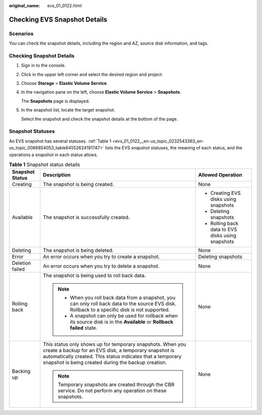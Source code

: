 :original_name: evs_01_0122.html

.. _evs_01_0122:

Checking EVS Snapshot Details
=============================

Scenarios
---------

You can check the snapshot details, including the region and AZ, source disk information, and tags.

Checking Snapshot Details
-------------------------

#. Sign in to the console.

#. Click |image1| in the upper left corner and select the desired region and project.

#. Choose **Storage** > **Elastic Volume Service**.

#. In the navigation pane on the left, choose **Elastic Volume Service** > **Snapshots**.

   The **Snapshots** page is displayed.

#. In the snapshot list, locate the target snapshot.

   Select the snapshot and check the snapshot details at the bottom of the page.

Snapshot Statuses
-----------------

An EVS snapshot has several statuses. :ref:`Table 1 <evs_01_0122__en-us_topic_0232543363_en-us_topic_0066854053_table64552624191747>` lists the EVS snapshot statuses, the meaning of each status, and the operations a snapshot in each status allows.

.. _evs_01_0122__en-us_topic_0232543363_en-us_topic_0066854053_table64552624191747:

.. table:: **Table 1** Snapshot status details

   +-----------------------+------------------------------------------------------------------------------------------------------------------------------------------------------------------------------------------------------------------------------------------+---------------------------------------------------+
   | Snapshot Status       | Description                                                                                                                                                                                                                              | Allowed Operation                                 |
   +=======================+==========================================================================================================================================================================================================================================+===================================================+
   | Creating              | The snapshot is being created.                                                                                                                                                                                                           | None                                              |
   +-----------------------+------------------------------------------------------------------------------------------------------------------------------------------------------------------------------------------------------------------------------------------+---------------------------------------------------+
   | Available             | The snapshot is successfully created.                                                                                                                                                                                                    | -  Creating EVS disks using snapshots             |
   |                       |                                                                                                                                                                                                                                          | -  Deleting snapshots                             |
   |                       |                                                                                                                                                                                                                                          | -  Rolling back data to EVS disks using snapshots |
   +-----------------------+------------------------------------------------------------------------------------------------------------------------------------------------------------------------------------------------------------------------------------------+---------------------------------------------------+
   | Deleting              | The snapshot is being deleted.                                                                                                                                                                                                           | None                                              |
   +-----------------------+------------------------------------------------------------------------------------------------------------------------------------------------------------------------------------------------------------------------------------------+---------------------------------------------------+
   | Error                 | An error occurs when you try to create a snapshot.                                                                                                                                                                                       | Deleting snapshots                                |
   +-----------------------+------------------------------------------------------------------------------------------------------------------------------------------------------------------------------------------------------------------------------------------+---------------------------------------------------+
   | Deletion failed       | An error occurs when you try to delete a snapshot.                                                                                                                                                                                       | None                                              |
   +-----------------------+------------------------------------------------------------------------------------------------------------------------------------------------------------------------------------------------------------------------------------------+---------------------------------------------------+
   | Rolling back          | The snapshot is being used to roll back data.                                                                                                                                                                                            | None                                              |
   |                       |                                                                                                                                                                                                                                          |                                                   |
   |                       | .. note::                                                                                                                                                                                                                                |                                                   |
   |                       |                                                                                                                                                                                                                                          |                                                   |
   |                       |    -  When you roll back data from a snapshot, you can only roll back data to the source EVS disk. Rollback to a specific disk is not supported.                                                                                         |                                                   |
   |                       |    -  A snapshot can only be used for rollback when its source disk is in the **Available** or **Rollback failed** state.                                                                                                                |                                                   |
   +-----------------------+------------------------------------------------------------------------------------------------------------------------------------------------------------------------------------------------------------------------------------------+---------------------------------------------------+
   | Backing up            | This status only shows up for temporary snapshots. When you create a backup for an EVS disk, a temporary snapshot is automatically created. This status indicates that a temporary snapshot is being created during the backup creation. | None                                              |
   |                       |                                                                                                                                                                                                                                          |                                                   |
   |                       | .. note::                                                                                                                                                                                                                                |                                                   |
   |                       |                                                                                                                                                                                                                                          |                                                   |
   |                       |    Temporary snapshots are created through the CBR service. Do not perform any operation on these snapshots.                                                                                                                             |                                                   |
   +-----------------------+------------------------------------------------------------------------------------------------------------------------------------------------------------------------------------------------------------------------------------------+---------------------------------------------------+

.. |image1| image:: /_static/images/en-us_image_0237893718.png
